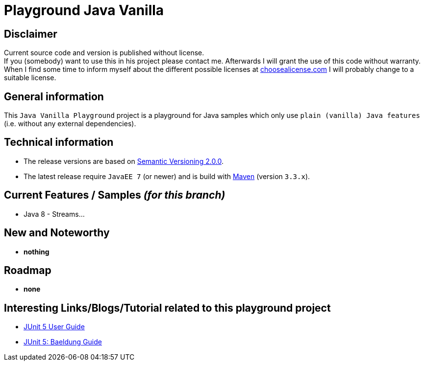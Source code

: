 = Playground Java Vanilla

== Disclaimer
Current source code and version is published without license. +
If you (somebody) want to use this in his project please contact me.
Afterwards I will grant the use of this code without warranty.
When I find some time to inform myself about the different possible licenses at link:http://choosealicense.com[choosealicense.com]
I will probably change to a suitable license.

== General information
This `Java Vanilla Playground` project is a playground for Java samples which only use `plain (vanilla) Java features` (i.e. without any external dependencies).


== Technical information
  * The release versions are based on link:http://semver.org[Semantic Versioning 2.0.0].
  * The latest release require `JavaEE 7` (or newer) and is build with link:https://maven.apache.org[Maven] (version `3.3.x`).


== Current Features / Samples _(for this branch)_

  * Java 8 - Streams...

== New and Noteworthy

  * *nothing*

== Roadmap

  * *none*

== Interesting Links/Blogs/Tutorial related to this playground project

  * link:http://junit.org/junit5/docs/current/user-guide/[JUnit 5 User Guide]
  * link:http://www.baeldung.com/junit-5[JUnit 5: Baeldung Guide]
